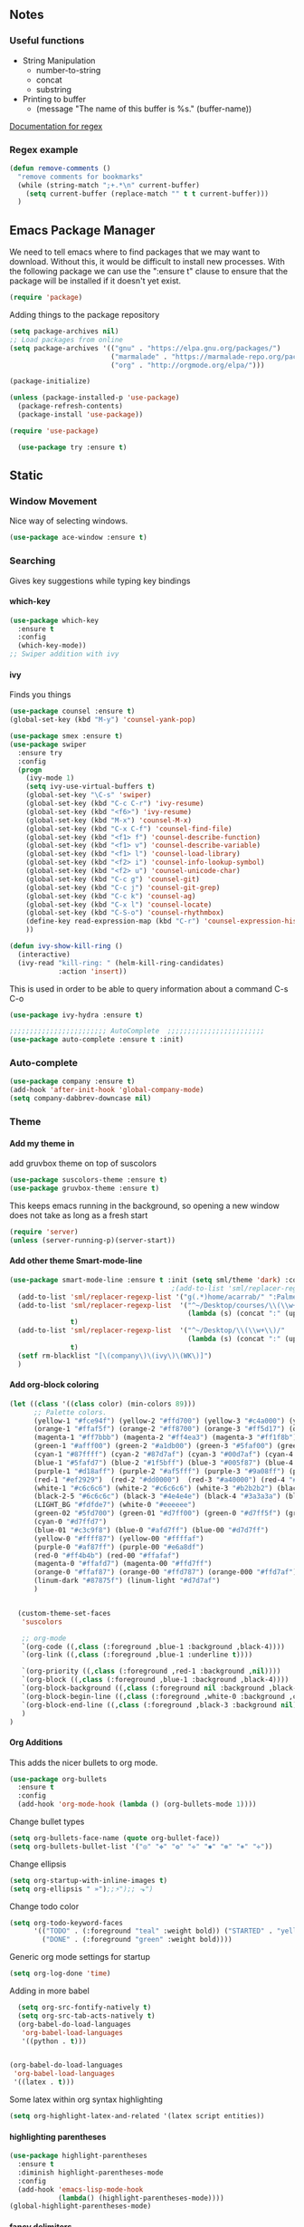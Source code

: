 #+OPTIONS: H:5 num:nil tags:nil timestamps:t
** Notes
*** Useful functions
- String Manipulation
  - number-to-string
  - concat
  - substring
- Printing to buffer
  - (message "The name of this buffer is %s." (buffer-name))

[[https://www.gnu.org/software/emacs/manual/html_node/elisp/Regexp-Special.html#Regexp-Special][Documentation for regex]]

*** Regex example
#+BEGIN_SRC emacs-lisp
  (defun remove-comments ()
    "remove comments for bookmarks"
    (while (string-match ";+.*\n" current-buffer)
      (setq current-buffer (replace-match "" t t current-buffer)))
    )
#+END_SRC

** Emacs Package Manager
We need to tell emacs where to find packages that we may want to
download. Without this, it would be difficult to install new
processes. With the following package we can use the ":ensure t"
clause to ensure that the package will be installed if it doesn't yet
exist.

#+BEGIN_SRC emacs-lisp
  (require 'package)
#+END_SRC

Adding things to the package repository

#+BEGIN_SRC emacs-lisp
  (setq package-archives nil)
  ;; Load packages from online
  (setq package-archives '(("gnu" . "https://elpa.gnu.org/packages/")
                           ("marmalade" . "https://marmalade-repo.org/packages/")
                           ("org" . "http://orgmode.org/elpa/")))

  (package-initialize)

  (unless (package-installed-p 'use-package)
    (package-refresh-contents)
    (package-install 'use-package))

  (require 'use-package)

    (use-package try :ensure t)
#+END_SRC
** Static
*** Window Movement
Nice way of selecting windows.
#+BEGIN_SRC emacs-lisp
  (use-package ace-window :ensure t)
#+END_SRC
*** Searching
Gives key suggestions while typing key bindings
**** which-key
#+BEGIN_SRC emacs-lisp
  (use-package which-key
    :ensure t
    :config
    (which-key-mode))
  ;; Swiper addition with ivy
#+END_SRC
**** ivy
Finds you things
#+BEGIN_SRC emacs-lisp
  (use-package counsel :ensure t)
  (global-set-key (kbd "M-y") 'counsel-yank-pop)
#+END_SRC
#+BEGIN_SRC emacs-lisp
  (use-package smex :ensure t)
  (use-package swiper
    :ensure try
    :config
    (progn
      (ivy-mode 1)
      (setq ivy-use-virtual-buffers t)
      (global-set-key "\C-s" 'swiper)
      (global-set-key (kbd "C-c C-r") 'ivy-resume)
      (global-set-key (kbd "<f6>") 'ivy-resume)
      (global-set-key (kbd "M-x") 'counsel-M-x)
      (global-set-key (kbd "C-x C-f") 'counsel-find-file)
      (global-set-key (kbd "<f1> f") 'counsel-describe-function)
      (global-set-key (kbd "<f1> v") 'counsel-describe-variable)
      (global-set-key (kbd "<f1> l") 'counsel-load-library)
      (global-set-key (kbd "<f2> i") 'counsel-info-lookup-symbol)
      (global-set-key (kbd "<f2> u") 'counsel-unicode-char)
      (global-set-key (kbd "C-c g") 'counsel-git)
      (global-set-key (kbd "C-c j") 'counsel-git-grep)
      (global-set-key (kbd "C-c k") 'counsel-ag)
      (global-set-key (kbd "C-x l") 'counsel-locate)
      (global-set-key (kbd "C-S-o") 'counsel-rhythmbox)
      (define-key read-expression-map (kbd "C-r") 'counsel-expression-history)
      ))
#+END_SRC

#+BEGIN_SRC emacs-lisp
(defun ivy-show-kill-ring ()
  (interactive)
  (ivy-read "kill-ring: " (helm-kill-ring-candidates)
            :action 'insert))
#+END_SRC
This is used in order to be able to query information about a command
C-s C-o
#+BEGIN_SRC emacs-lisp
(use-package ivy-hydra :ensure t)
#+END_SRC
#+BEGIN_SRC emacs-lisp
  ;;;;;;;;;;;;;;;;;;;;;;;; AutoComplete  ;;;;;;;;;;;;;;;;;;;;;;;;
  (use-package auto-complete :ensure t :init)
#+END_SRC

*** Auto-complete
#+BEGIN_SRC emacs-lisp
  (use-package company :ensure t)
  (add-hook 'after-init-hook 'global-company-mode)
  (setq company-dabbrev-downcase nil)
#+END_SRC
*** Theme
**** Add my theme in
add gruvbox theme on top of suscolors
#+BEGIN_SRC emacs-lisp
  (use-package suscolors-theme :ensure t)
  (use-package gruvbox-theme :ensure t)
#+END_SRC
This keeps emacs running in the background, so opening a new window
does not take as long as a fresh start
#+BEGIN_SRC emacs-lisp
    (require 'server)
    (unless (server-running-p)(server-start))
#+END_SRC
**** Add other theme Smart-mode-line
#+BEGIN_SRC emacs-lisp
  (use-package smart-mode-line :ensure t :init (setq sml/theme 'dark) :config (sml/setup)
                                          ;(add-to-list 'sml/replacer-regexp-list '("^~/Desktop/courses/" ":CRS:") t)
    (add-to-list 'sml/replacer-regexp-list '("g(.*)home/acarrab/" ":Palmetto:") t)
    (add-to-list 'sml/replacer-regexp-list  '("^~/Desktop/courses/\\(\\w+\\)/"
                                              (lambda (s) (concat ":" (upcase (match-string 1 s)) ":")))
                 t)
    (add-to-list 'sml/replacer-regexp-list  '("^~/Desktop/\\(\\w+\\)/"
                                              (lambda (s) (concat ":" (upcase (match-string 1 s)) ":")))
                 t)
    (setf rm-blacklist "[\(company\)\(ivy\)\(WK\)]")
    )
#+END_SRC
**** Add org-block coloring

#+BEGIN_SRC emacs-lisp
  (let ((class '((class color) (min-colors 89)))
        ;; Palette colors.
        (yellow-1 "#fce94f") (yellow-2 "#ffd700") (yellow-3 "#c4a000") (yellow-3-5 "#aaaa11") (yellow-4 "#875f00")
        (orange-1 "#ffaf5f") (orange-2 "#ff8700") (orange-3 "#ff5d17") (orange-4 "#d75f00") (orange-5 "#af5f00")
        (magenta-1 "#ff7bbb") (magenta-2 "#ff4ea3") (magenta-3 "#ff1f8b")
        (green-1 "#afff00") (green-2 "#a1db00") (green-3 "#5faf00") (green-4 "#008700") (green-5 "#005f00")
        (cyan-1 "#87ffff") (cyan-2 "#87d7af") (cyan-3 "#00d7af") (cyan-4 "#00ac8a") (cyan-5 "#5faf87") (cyan-6 "#005f5f") (cyan-7 "#236f73")
        (blue-1 "#5fafd7") (blue-2 "#1f5bff") (blue-3 "#005f87") (blue-4 "#005faf") (blue-5 "#0000af") (blue-6 "#00005f")
        (purple-1 "#d18aff") (purple-2 "#af5fff") (purple-3 "#9a08ff") (purple-4 "#6c0099")
        (red-1 "#ef2929")  (red-2 "#dd0000")  (red-3 "#a40000") (red-4 "#5f0000")
        (white-1 "#c6c6c6") (white-2 "#c6c6c6") (white-3 "#b2b2b2") (black-1 "#a8a8a8") (black-2 "#8a8a8a")
        (black-2-5 "#6c6c6c") (black-3 "#4e4e4e") (black-4 "#3a3a3a") (black-5 "#303030") (black-6 "#000000")
        (LIGHT_BG "#fdfde7") (white-0 "#eeeeee")
        (green-02 "#5fd700") (green-01 "#d7ff00") (green-0 "#d7ff5f") (green-00 "#d7ff87")
        (cyan-0 "#d7ffd7")
        (blue-01 "#c3c9f8") (blue-0 "#afd7ff") (blue-00 "#d7d7ff")
        (yellow-0 "#ffff87") (yellow-00 "#ffffaf")
        (purple-0 "#af87ff") (purple-00 "#e6a8df")
        (red-0 "#ff4b4b") (red-00 "#ffafaf")
        (magenta-0 "#ffafd7") (magenta-00 "#ffd7ff")
        (orange-0 "#ffaf87") (orange-00 "#ffd787") (orange-000 "#ffd7af")
        (linum-dark "#87875f") (linum-light "#d7d7af")
        )


    (custom-theme-set-faces
     'suscolors

     ;; org-mode
     `(org-code ((,class (:foreground ,blue-1 :background ,black-4))))
     `(org-link ((,class (:foreground ,blue-1 :underline t))))

     `(org-priority ((,class (:foreground ,red-1 :background ,nil))))
     `(org-block ((,class (:foreground ,blue-1 :background ,black-4))))
     `(org-block-background ((,class (:foreground nil :background ,black-5))))
     `(org-block-begin-line ((,class (:foreground ,white-0 :background ,cyan-6))))
     `(org-block-end-line ((,class (:foreground ,black-3 :background nil))))
     )
  )
#+END_SRC

#+RESULTS:
**** Org Additions
This adds the nicer bullets to org mode.
#+BEGIN_SRC emacs-lisp
  (use-package org-bullets
    :ensure t
    :config
    (add-hook 'org-mode-hook (lambda () (org-bullets-mode 1))))
#+END_SRC
Change bullet types
#+BEGIN_SRC emacs-lisp
  (setq org-bullets-face-name (quote org-bullet-face))
  (setq org-bullets-bullet-list '("◎" "✥" "❂" "✛" "✱" "✻" "⎈" "✛"))
#+END_SRC

Change ellipsis
#+BEGIN_SRC emacs-lisp
  (setq org-startup-with-inline-images t)
  (setq org-ellipsis " »");;⚡");; ⬎")
#+END_SRC

Change todo color
#+BEGIN_SRC emacs-lisp
(setq org-todo-keyword-faces
      '(("TODO" . (:foreground "teal" :weight bold)) ("STARTED" . "yellow")
        ("DONE" . (:foreground "green" :weight bold))))
#+END_SRC

Generic org mode settings for startup
#+BEGIN_SRC emacs-lisp
  (setq org-log-done 'time)
#+END_SRC

Adding in more babel
#+BEGIN_SRC emacs-lisp
  (setq org-src-fontify-natively t)
  (setq org-src-tab-acts-natively t)
  (org-babel-do-load-languages
   'org-babel-load-languages
   '((python . t)))


(org-babel-do-load-languages
 'org-babel-load-languages
 '((latex . t)))
#+END_SRC

Some latex within org syntax highlighting
#+BEGIN_SRC emacs-lisp
(setq org-highlight-latex-and-related '(latex script entities))
#+END_SRC

**** highlighting parentheses
#+BEGIN_SRC emacs-lisp
  (use-package highlight-parentheses
    :ensure t
    :diminish highlight-parentheses-mode
    :config
    (add-hook 'emacs-lisp-mode-hook
              (lambda() (highlight-parentheses-mode))))
  (global-highlight-parentheses-mode)
#+END_SRC
**** fancy delimiters
#+BEGIN_SRC emacs-lisp
  (use-package rainbow-delimiters    :ensure t )
  (add-hook 'prog-mode-hook 'rainbow-delimiters-mode)
  (require 'rainbow-delimiters)
#+END_SRC

*** Formatting
**** Set cols to 80
#+BEGIN_SRC emacs-lisp
   (setq fill-column 80)
#+END_SRC

*** Re-builder
Make regex builder have the same format as the regex for search and replace
#+BEGIN_SRC emacs-lisp
  (require 're-builder)
  (setq reb-re-syntax 'string)
#+END_SRC

*** Get rid of default startup
#+BEGIN_SRC emacs-lisp
  (setq inhibit-startup-screen t)
  (setq inhibit-startup-message t)
#+END_SRC
*** Get rid of bell in emacs 25.1
#+BEGIN_SRC emacs-lisp
(defun my-bell-function())
(setq ring-bell-function 'my-bell-function)
(setq visible-bell nil)
#+END_SRC
*** Trailing whitespace
#+BEGIN_SRC emacs-lisp
  (add-hook 'before-save-hook 'delete-trailing-whitespace)
#+END_SRC

*** Languages
**** Python
#+BEGIN_SRC emacs-lisp
  ;;----------- Python additions ------------
  (use-package anaconda-mode :ensure t)
  ;;----------- IPython! --------------------
  (use-package ein  :ensure t)
  ;;------------ Fix python imports with ----
  (use-package importmagic :ensure t)
  ;;------------ Setting to ide -------------
  (use-package virtualenv :ensure t)
  (use-package edit-server :ensure t)
  (use-package jedi :ensure t)
#+END_SRC
**** cpp
#+BEGIN_SRC emacs-lisp
  (setq auto-mode-alist (append '(("\\.h$" . c++-mode))
                                auto-mode-alist))
#+END_SRC
**** Website Development
     Combines javascript and html editing so that things will be segmented properly.
#+BEGIN_SRC emacs-lisp
(use-package web-mode :ensure t)

(add-to-list 'auto-mode-alist '("\\.html?\\'" . web-mode))
;; others
(add-to-list 'auto-mode-alist '("\\.phtml\\'" . web-mode))
(add-to-list 'auto-mode-alist '("\\.php\\'" . web-mode))
(add-to-list 'auto-mode-alist '("\\.tpl\\.php\\'" . web-mode))
(add-to-list 'auto-mode-alist '("\\.[agj]sp\\'" . web-mode))
(add-to-list 'auto-mode-alist '("\\.as[cp]x\\'" . web-mode))
(add-to-list 'auto-mode-alist '("\\.erb\\'" . web-mode))
(add-to-list 'auto-mode-alist '("\\.mustache\\'" . web-mode))
(add-to-list 'auto-mode-alist '("\\.djhtml\\'" . web-mode))

#+END_SRC
***** Laravel Specific
#+BEGIN_SRC emacs-lisp
(use-package php-mode :ensure t)
(add-to-list 'auto-mode-alist '("\\artisan\\'" . php-mode))

#+END_SRC

** User Keybindings
   #+BEGIN_SRC emacs-lisp

     (defun jump-and-resize ()
       "resize window you jump to so that it is wider than others"
       (interactive)
       (ace-window)

       )

     (defun halve-other-window-height ()
       "Expand current window to use half of the other window's lines."
       (interactive)
       (enlarge-window (/ (window-height (next-window)) 2)))


     (global-set-key (kbd "C-c j") 'ace-window)

   #+END_SRC

** Experimental
*** Typescript
**** Tide
#+BEGIN_SRC emacs-lisp
  ;;(use-package flycheck :ensure t)
  (use-package tide :ensure t)
  (use-package typescript :ensure t)
  (defun setup-tide-mode ()
    (interactive)
    (tide-setup)
    (flycheck-mode +1)
    (setq flycheck-check-syntax-automatically '(save mode-enabled))
    (eldoc-mode +1)
    (tide-hl-identifier-mode +1)
    ;; company is an optional dependency. You have to
    ;; install it separately via package-install
    ;; `M-x package-install [ret] company`
    (company-mode +1)

    )



  ;; aligns annotation to the right hand side
  (setq company-tooltip-align-annotations t)

  ;; formats the buffer before saving
  (add-hook 'before-save-hook 'tide-format-before-save)

  (add-hook 'typescript-mode-hook #'setup-tide-mode)
#+END_SRC
**** Tsx
#+BEGIN_SRC emacs-lisp
  (require 'web-mode)
  (add-to-list 'auto-mode-alist '("\\.tsx\\'" . web-mode))
  (add-hook 'web-mode-hook
            (lambda ()
              (when (string-equal "tsx" (file-name-extension buffer-file-name))
                (setup-tide-mode))))
  (require 'flycheck)



  ;; enable typescript-tslint checker
  (flycheck-add-mode 'typescript-tslint 'web-mode)
#+END_SRC
**** Company Key binding C-c C-SPC
#+BEGIN_SRC emacs-lisp
  (eval-after-load "tide-mode"
    '(define-key tide-mode-map (kbd "C-c C-SPC") 'company-tide))
#+END_SRC
**** Format Options
#+BEGIN_SRC emacs-lisp
  (setq tide-format-options
        '(:insertSpaceAfterFunctionKeywordForAnonymousFunctions t :placeOpenBraceOnNewLineForFunctions nil)
        )
#+END_SRC
**** Keybindings
#+BEGIN_SRC emacs-lisp
  (defun my-tide-config ()
    "add keybindings that activate when using tide-mode"
    (local-set-key (kbd "C-c C-SPC") 'company-tide)
  )
  (add-hook 'tide-mode-hook 'my-tide-config)


#+END_SRC

*** FiraCode with ligatures

This has been a disappointment, it crashes at so many points with so
many different features within emacs. When something crashes, it is
probably in-part because of this...


#+BEGIN_SRC emacs-lisp
(when (window-system)
  (set-default-font "Fira Code"))
(let ((alist '((33 . ".\\(?:\\(?:==\\|!!\\)\\|[!=]\\)")
               (35 . ".\\(?:###\\|##\\|_(\\|[#(?[_{]\\)")
               (36 . ".\\(?:>\\)")
               (37 . ".\\(?:\\(?:%%\\)\\|%\\)")
               (38 . ".\\(?:\\(?:&&\\)\\|&\\)")
               (42 . ".\\(?:\\(?:\\*\\*/\\)\\|\\(?:\\*[*/]\\)\\|[*/>]\\)")
;; crashes cpp mode: (43 . ".\\(?:\\(?:\\+\\+\\)\\|[+>]\\)")
;; crashes eshell:   (45 . ".\\(?:\\(?:-[>-]\\|<<\\|>>\\)\\|[<>}~-]\\)")
;; hasn't crashed yet, reported to crash with helm integration:  (46 . ".\\(?:\\(?:\\.[.<]\\)\\|[.=-]\\)")
;; crashes cpp mode: (47 . ".\\(?:\\(?:\\*\\*\\|//\\|==\\)\\|[*/=>]\\)")
               (48 . ".\\(?:x[a-zA-Z]\\)")
               (58 . ".\\(?:::\\|[:=]\\)")
               (59 . ".\\(?:;;\\|;\\)")
               (60 . ".\\(?:\\(?:!--\\)\\|\\(?:~~\\|->\\|\\$>\\|\\*>\\|\\+>\\|--\\|<[<=-]\\|=[<=>]\\||>\\)\\|[*$+~/<=>|-]\\)")
               (61 . ".\\(?:\\(?:/=\\|:=\\|<<\\|=[=>]\\|>>\\)\\|[<=>~]\\)")
               (62 . ".\\(?:\\(?:=>\\|>[=>-]\\)\\|[=>-]\\)")
               (63 . ".\\(?:\\(\\?\\?\\)\\|[:=?]\\)")
               (91 . ".\\(?:]\\)")
               (92 . ".\\(?:\\(?:\\\\\\\\\\)\\|\\\\\\)")
               (94 . ".\\(?:=\\)")
               (119 . ".\\(?:ww\\)")
               (123 . ".\\(?:-\\)")
               (124 . ".\\(?:\\(?:|[=|]\\)\\|[=>|]\\)")
               (126 . ".\\(?:~>\\|~~\\|[>=@~-]\\)")
               )
             ))
  (dolist (char-regexp alist)
    (set-char-table-range composition-function-table (car char-regexp)
                          `([,(cdr char-regexp) 0 font-shape-gstring]))))
#+END_SRC
*** Palmetto Cluster Specific

#+BEGIN_SRC emacs-lisp
  (defun flip()
    "flips directory to other and opens dired mode"
    (interactive)
    (dired
     (if (eq 0 (string-match "\\(/scratch3/acarrab/\\)" (expand-file-name default-directory)))
         (replace-regexp-in-string "/scratch3/" "/zfs/safrolab/users/" (expand-file-name default-directory))
       (replace-regexp-in-string "/zfs/safrolab/users/" "/scratch3/" (expand-file-name default-directory))
       )
     ))

  (defun qstat ()
    "Get my active jobs"
    (interactive)
    (message (shell-command-to-string "qstat -u acarrab")))

  (defun whatsfree ()
    "Get list of  what nodes are free"
    (interactive)
    (message (shell-command-to-string "whatsfree")))

                                          ; (defun qsub ()
                                          ;   "Get my active jobs"
                                          ;   (interactive)
                                          ;   (message (shell-command-to-string "whatsfree")))
#+END_SRC
*** yasnippet
include yasnippets for nice snippets
#+BEGIN_SRC emacs-lisp
  (use-package yasnippet :ensure t)
  (yas-global-mode 1)
  (use-package yasnippet-snippets :ensure t)
#+END_SRC
*** org-agenda
#+BEGIN_SRC emacs-lisp
(setq org-agenda-files '("~/portableEmacs/agenda/"))
(global-set-key (kbd "C-c a") 'org-agenda)
#+END_SRC
*** git-gutter
#+BEGIN_SRC emacs-lisp
  (use-package git-gutter-fringe :ensure t)
  (require 'git-gutter-fringe)

  (setq-default left-fringe-width 20)
  (setq-default right-fringe-width 20)
  (global-git-gutter-mode +1)


#+END_SRC

*** moving autosave directory to .emacs.d/saves
#+BEGIN_SRC emacs-lisp
  (setq backup-directory-alist
        `(("." . ,(expand-file-name (concat user-emacs-directory "backups")))))
  (setq auto-save-file-name-transforms
        `((".*" ,(expand-file-name (concat user-emacs-directory "autosaves")) t)))

#+END_SRC

*** enable line number mode
#+BEGIN_SRC emacs-lisp
  (add-hook 'find-file-hook 'linum-mode)
#+END_SRC





*** Treemacs
#+BEGIN_SRC emacs-lisp
(use-package treemacs :ensure t)
(global-set-key (kbd "C-c l") 'treemacs)
#+END_SRC
*** Multi-term
#+BEGIN_SRC emacs-lisp
    ;;(setq-default explicit-shell-file-name "/bin/zsh")
    ;;(setq-default shell-file-name "/bin/zsh")
    ;; some other multi-term line was here...
    (setenv "SHELL" "/bin/zsh")
    (setq explicit-shell-file-name "/bin/zsh")


    (use-package multi-term :ensure t)
    (defun run-term ()
      (interactive)
      (command-execute 'multi-term)
      (setq-default truncate-lines nil)
      )



    (global-set-key (kbd "C-c t") 'run-term)





#+END_SRC

*** Shortcut for toggling filelock

#+BEGIN_SRC emacs-lisp
  ;;(setq create-lockfiles nil)
#+END_SRC
*** Fix inaccessible functions on Mac-osx platform
This seems to fix the problem!
#+BEGIN_SRC emacs-lisp
(use-package exec-path-from-shell :ensure t)
(when (memq window-system '(mac ns x))
  (exec-path-from-shell-initialize))


#+END_SRC

*** Adds ability to expand window in group
    I wrote this code to expand the current buffers window so that you can see more of the code if needed
#+BEGIN_SRC emacs-lisp
    (setq window-shrink-columns 20)
    (setq window-shrink-rows 10)

    (defun focus-shrink-all-other-windows ()
      "expands window in current group"
      (interactive)


      (defun go-to-windows (win nxt)
        "returns a string with all window widths in current row"
        (if (not (eq win nil))
            (progn
              (funcall
               (lambda (win)
                 (if (window-combined-p)
                     (progn
                       (window-resize win (window-resizable win -10000))
                       (window-resize win (window-resizable win window-shrink-rows))
                       )
                   (progn
                     (window-resize win (window-resizable win -10000 t) t)
                     (window-resize win (window-resizable win window-shrink-columns t) t)
                     )
                   )
                 )
               win
               )
              (go-to-windows (funcall nxt win) nxt)
              )
          )
        )


      (go-to-windows (window-prev-sibling (get-buffer-window)) (lambda (x) (window-prev-sibling x)))
      (go-to-windows (window-next-sibling (get-buffer-window)) (lambda (x) (window-next-sibling x)))
      )

     (global-set-key (kbd "C-c f") 'focus-shrink-all-other-windows)
#+END_SRC
